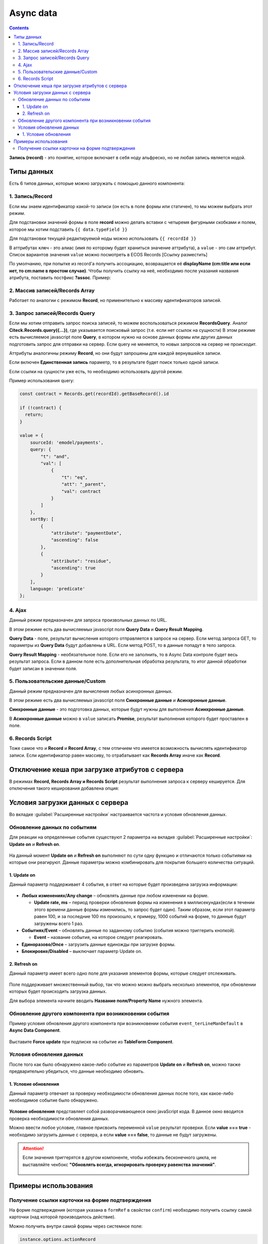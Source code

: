 .. _async_data_component:

Async data
===========

.. contents::
   :depth: 4

**Запись (record)** - это понятие, которое включает в себя ноду альфреско, но не любая запись является нодой.

 .. image:: _static/async_data/async_data_1.png
       :width: 600
       :align: center

Типы данных
------------

Есть 6 типов данных, которые можно загружать с помощью данного компонента:

1. Запись/Record
~~~~~~~~~~~~~~~~~~~~

Если мы знаем идентификатор какой-то записи (он есть в поле формы или статичен), то мы можем выбрать этот режим.

Для подстановки значений формы в поле **record** можно делать вставки с четыремя фигурными скобками и полем, которое мы хотим подставить ``{{ data.typeField }}``

Для подстановки текущей редактируемой ноды можно использовать ``{{ recordId }}``

В аттрибутах ``ключ`` - это алиас (имя по которому будет храниться значение аттрибута), а ``value`` - это сам аттрибут. Список вариантов значения ``value`` можно посмотреть в ECOS Records [Ссылку разместить]

По умолчанию, при попытке из record'а получить ассоциацию, возвращается её **displayName (cm:title или если нет, то cm:name в простом случае)**. Чтобы получить ссылку на неё, необходимо после указания названия атрибута, поставить постфикс **?assoc**. Пример:

 .. image:: _static/async_data/async_data_2.png
       :width: 400
       :align: center

2. Массив записей/Records Array
~~~~~~~~~~~~~~~~~~~~~~~~~~~~~~~~~~

Работает по аналогии с режимом **Record**, но применительно к массиву идентификаторов записей.

3. Запрос записей/Records Query
~~~~~~~~~~~~~~~~~~~~~~~~~~~~~~~~~~~

Если мы хотим отправить запрос поиска записей, то можем воспользоваться режимом **RecordsQuery**. Аналог **Citeck.Records.query({...})**, где указывается поисковый запрос (т.е. если нет ссылок на сущности)
В этом режиме есть вычисляемое javascript поле **Query**, в котором нужно на основе данных формы или других данных подготовить запрос для отправки на сервер. Если query не меняется, то новых запросов на сервер не происходит.

Аттрибуты аналогичны режиму **Record**, но они будут запрошены для каждой вернувшейся записи.

Если включен **Единственная запись** параметр, то в результате будет поиск только одной записи.

Если ссылки на сущности уже есть, то необходимо использовать другой режим. 

Пример использования query:

.. code-block:: javascript

  const contract = Records.get(recordId).getBaseRecord().id
  
  if (!contract) {
    return;
  }
  
  value = {
      sourceId: 'emodel/payments',
      query: {
          "t": "and",
          "val": [
              {
                  "t": "eq",
                  "att": "_parent",
                  "val": contract
              }
          ]
      },
      sortBy: [
          {
              "attribute": "paymentDate",
              "ascending": false
          },
          {
              "attribute": "residue",
              "ascending": true
          }
      ],
      language: 'predicate'
  };


4. Ajax
~~~~~~~~~~~~

Данный режим предназначен для запроса произвольных данных по URL.

В этом режиме есть два вычисляемых javascript поля **Query Data** и **Query Result Mapping**.

**Query Data** - поле, результат вычисления которого отправляется в запросе на сервер. Если метод запроса GET, то параметры из **Query Data** будут добавлены в URL. Если метод POST, то в данные попадут в тело запроса.

**Query Result Mapping** - необязательное поле. Если его не заполнить, то в Async Data контроле будет весь результат запроса. Если в данном поле есть дополнительная обработка результата, то итог данной обработки будет записан в значении поля.

5. Пользовательские данные/Custom
~~~~~~~~~~~~~~~~~~~~~~~~~~~~~~~~~~~~

Данный режим предназначен для вычисления любых асинхронных данных.

В этом режиме есть два вычисляемых javascript поля **Синхронные данные** и **Асинхронные данные**.

**Синхронные данные** - это подготовка данных, которые будут нужны для выполнения **Асинхронные данные**.

В **Асинхронные данные** можно в ``value`` записать **Promise**, результат выполнения которого будет проставлен в поле.

6. Records Script
~~~~~~~~~~~~~~~~~~

Тоже самое что и **Record** и **Record Array**, с тем отличием что имеется возможность вычислять идентификатор записи. Если идентификатор равен массиву, то отрабатывает как **Records Array** иначе как **Record**.

 .. image:: _static/async_data/async_data_3.png
       :width: 400
       :align: center

Отключение кеша при загрузке атрибутов с сервера
--------------------------------------------------

В режимах **Record, Records Array и Records Script** результат выполнения запроса к серверу кешируется. Для отключения такого кеширования добавлена опция:

 .. image:: _static/async_data/async_data_4.png
       :width: 400
       :align: center

Условия загрузки данных с сервера
----------------------------------

Во вкладке :guilabel:`Расширенные настройки` настраивается частота и условия обновления данных.

 .. image:: _static/async_data/async_data_5.png
       :width: 400
       :align: center

Обновление данных по событиям
~~~~~~~~~~~~~~~~~~~~~~~~~~~~~

Для реакции на определенные события существуют 2 параметра на вкладке :guilabel:`Расширенные настройки`: **Update on** и **Refresh on**.

 .. image:: _static/async_data/async_data_6.png
       :width: 400
       :align: center

На данный момент **Update on** и **Refresh on** выполняют по сути одну функцию и отличаются только событиями на которые они реагируют. Данные параметры можно комбинировать для покрытия большего количества ситуаций.

1. Update on
""""""""""""""""
Данный параметр поддерживает 4 события, в ответ на которые будет произведена загрузка информации:

 .. image:: _static/async_data/async_data_7.png
       :width: 400
       :align: center

* **Любых изменениях/Any change** – обновлять данные при любом изменении на форме.
  
  * **Update rate, ms** – период проверки обновления формы на изменения в миллисекундах(если в течении этого времени данные формы изменились, то запрос будет один). Таким образом, если этот параметр равен 100, и за последние 100 ms произошло, к примеру, 1000 событий на форме, то данные будут загружены всего 1 раз.

* **Событиях/Event** – обновлять данные по заданному событию (события можно триггерить кнопкой).
 
  * **Event** – название события, на которое следует реагировать.

* **Единоразово/Once** – загрузить данные единожды при загрузке формы.
* **Блокировке/Disabled** – выключает параметр Update on.

2. Refresh on
"""""""""""""""

Данный параметр имеет всего одно поле для указания элементов формы, которые следует отслеживать.

 .. image:: _static/async_data/async_data_8.png
       :width: 400
       :align: center

Поле поддерживает множественный выбор, так что можно можно выбрать несколько элементов, при обновлении которых будет происходить загрузка данных.

Для выбора элемента начните вводить **Название поля/Property Name** нужного элемента.

Обновление другого компонента при возникновении события
~~~~~~~~~~~~~~~~~~~~~~~~~~~~~~~~~~~~~~~~~~~~~~~~~~~~~~~~

Пример условия обновления другого компонента при возникновении события ``event_terLineManDefault`` в **Async Data Component**.

 .. image:: _static/async_data/async_data_10.png
       :width: 400
       :align: center

Выставите **Force update** при подписке на событие из **TableForm Component**. 


Условия обновления данных
~~~~~~~~~~~~~~~~~~~~~~~~~~~

После того как было обнаружено какое-либо событие из параметров **Update on** и **Refresh on**, можно также предварительно убедиться, что данные необходимо обновить.

1. Условие обновления
"""""""""""""""""""""""

Данный параметр отвечает за проверку необходимости обновления данных после того, как какое-либо необходимое событие было обнаружено.

 .. image:: _static/async_data/async_data_11.png
       :width: 400
       :align: center

**Условие обновления** представляет собой разворачивающееся окно javaScript кода. В данное окно вводится проверка необходимости обновления данных.

Можно ввести любое условие, главное присвоить переменной ``value`` результат проверки. Если **value === true** - необходимо загрузить данные с сервера, а если **value === false**, то данные не будут загружены. 

.. attention::

      Если значения триггерятся  в другом компоненте, чтобы избежать бесконечного цикла, не выставляйте чекбокс **"Обновлять всегда, игнорировать проверку равенства значений"**. 

       .. image:: _static/async_data/async_data_13.png
            :width: 400
            :align: center

Примеры использования
----------------------

Получение ссылки карточки на форме подтверждения
~~~~~~~~~~~~~~~~~~~~~~~~~~~~~~~~~~~~~~~~~~~~~~~~~~

На форме подтверждения (которая указана в ``formRef`` в свойстве ``confirm``) необходимо получить ссылку самой карточки (над которой производилось действие).

Можно получить внутри самой формы через системное поле:

.. code-block::

      instance.options.actionRecord

обратиться за ссылкой на саму карточку документа. 

И дальше, используя компонент **Async Data Component** на самой форме обратиться за всеми полями основной карточки.

Например, для поиска дочерних документов от данной карточки, используя следующий **Record Query**:

.. code-block::

      var parentRef = instance.options.actionRecord;

      value = {
      sourceId: 'emodel/document',
      query: {
            "t": "and",
            "val": [
                  {
                  "t": "eq", 
                  "att": "_type", 
                  "val":"emodel/type@hp-document-signed-document"
                  },
                  {
                  "t": "eq", 
                  "att": "_parent", 
                  "val": parentRef
                  }
                  ]
      },
      language: 'predicate'
      };

.. image:: _static/async_data/async_data_12.png
      :width: 600
      :align: center
